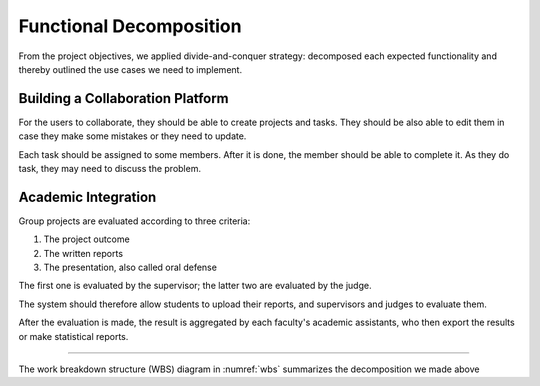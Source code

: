 Functional Decomposition
========================

From the project objectives, we applied divide-and-conquer strategy:
decomposed each expected functionality and thereby outlined the use cases
we need to implement.

Building a Collaboration Platform
---------------------------------

For the users to collaborate, they should be able to create projects and tasks.
They should be also able to edit them in case they make some mistakes or they
need to update.

Each task should be assigned to some members.  After it is done, the member
should be able to complete it.  As they do task, they may need to discuss the problem.

Academic Integration
--------------------

Group projects are evaluated according to three criteria:

#. The project outcome
#. The written reports
#. The presentation, also called oral defense

The first one is evaluated by the supervisor; the latter two are evaluated
by the judge.

The system should therefore allow students to upload their reports,
and supervisors and judges to evaluate them.

After the evaluation is made, the result is aggregated by each faculty's
academic assistants, who then export the results or make statistical reports.

-----

The work breakdown structure (WBS) diagram in :numref:`wbs` summarizes the decomposition we made
above

.. uml:: wbs.puml
   :caption: The features the system was expected to have.
   :name: wbs

